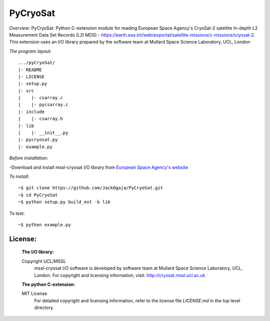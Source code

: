 
=========
PyCryoSat
=========

*Overview:*
PyCryoSat: Python C-extension module for reading European Space Agency's 
CryoSat-2 satellite In-depth L2 Measurement Data Set Records (L2I MDS) - 
https://earth.esa.int/web/eoportal/satellite-missions/c-missions/cryosat-2.
This extension uses an I/O library prepared by the software team at
Mullard Space Science Laboratory, UCL, London  

*The program layout:*
::
  .../pyCryoSat/  
  |- README  
  |- LICENSE  
  |- setup.py  
  |- src  
  |    |- csarray.c 
  |    |- pycsarray.c 
  |- include  
  |    |- csarray.h  
  |- lib  
  |    |- __init__.py 
  |- pycryosat.py  
  |- example.py  

*Before installation:*

-Download and install mssl-cryosat I/O library
from `European Space Agency's website <https://earth.esa.int/web/guest/software-tools/-/article/software-routines-7114>`_

*To install:*
::
    ~$ git clone https://github.com/JackOgaja/PyCryoSat.git
    ~$ cd PyCryoSat
    ~$ python setup.py build_ext -b lib

To test:
::
    ~$ python example.py 

License:
========
   :The I/O library:  
   Copyright UCL/MSSL
    mssl-cryosat I/O software is developed by software team at  
    Mullard Space Science Laboratory, UCL, London.  
    For copyright and licensing information, 
    visit: http://cryosat.mssl.ucl.ac.uk

   :The python C-extension:  
   MIT License   
    For detailed copyright and licensing information, refer to the
    license file `LICENSE.md` in the top level directory.

